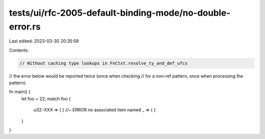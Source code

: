 tests/ui/rfc-2005-default-binding-mode/no-double-error.rs
=========================================================

Last edited: 2023-03-30 20:35:59

Contents:

.. code-block:: rs

    // Without caching type lookups in FnCtxt.resolve_ty_and_def_ufcs
// the error below would be reported twice (once when checking
// for a non-ref pattern, once when processing the pattern).

fn main() {
    let foo = 22;
    match foo {
        u32::XXX => { } //~ ERROR no associated item named
        _ => { }
    }
}


